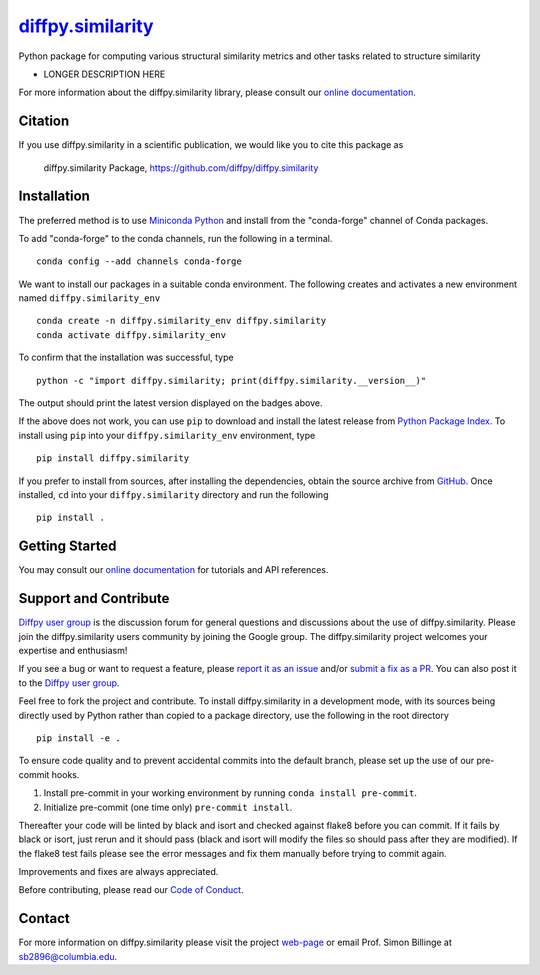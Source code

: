 |Icon| |title|_
===============

.. |title| replace:: diffpy.similarity
.. _title: https://diffpy.github.io/diffpy.similarity

.. |Icon| image:: https://avatars.githubusercontent.com/diffpy
        :target: https://diffpy.github.io/diffpy.similarity
        :height: 100px

|PyPi| |Forge| |PythonVersion| |PR|

|CI| |Codecov| |Black| |Tracking|

.. |Black| image:: https://img.shields.io/badge/code_style-black-black
        :target: https://github.com/psf/black

.. |CI| image:: https://github.com/diffpy/diffpy.similarity/actions/workflows/matrix-and-codecov-on-merge-to-main.yml/badge.svg
        :target: https://github.com/diffpy/diffpy.similarity/actions/workflows/matrix-and-codecov-on-merge-to-main.yml

.. |Codecov| image:: https://codecov.io/gh/diffpy/diffpy.similarity/branch/main/graph/badge.svg
        :target: https://codecov.io/gh/diffpy/diffpy.similarity

.. |Forge| image:: https://img.shields.io/conda/vn/conda-forge/diffpy.similarity
        :target: https://anaconda.org/conda-forge/diffpy.similarity

.. |PR| image:: https://img.shields.io/badge/PR-Welcome-29ab47ff

.. |PyPi| image:: https://img.shields.io/pypi/v/diffpy.similarity
        :target: https://pypi.org/project/diffpy.similarity/

.. |PythonVersion| image:: https://img.shields.io/pypi/pyversions/diffpy.similarity
        :target: https://pypi.org/project/diffpy.similarity/

.. |Tracking| image:: https://img.shields.io/badge/issue_tracking-github-blue
        :target: https://github.com/diffpy/diffpy.similarity/issues

Python package for computing various structural similarity metrics and other tasks related to structure similarity

* LONGER DESCRIPTION HERE

For more information about the diffpy.similarity library, please consult our `online documentation <https://diffpy.github.io/diffpy.similarity>`_.

Citation
--------

If you use diffpy.similarity in a scientific publication, we would like you to cite this package as

        diffpy.similarity Package, https://github.com/diffpy/diffpy.similarity

Installation
------------

The preferred method is to use `Miniconda Python
<https://docs.conda.io/projects/miniconda/en/latest/miniconda-install.html>`_
and install from the "conda-forge" channel of Conda packages.

To add "conda-forge" to the conda channels, run the following in a terminal. ::

        conda config --add channels conda-forge

We want to install our packages in a suitable conda environment.
The following creates and activates a new environment named ``diffpy.similarity_env`` ::

        conda create -n diffpy.similarity_env diffpy.similarity
        conda activate diffpy.similarity_env

To confirm that the installation was successful, type ::

        python -c "import diffpy.similarity; print(diffpy.similarity.__version__)"

The output should print the latest version displayed on the badges above.

If the above does not work, you can use ``pip`` to download and install the latest release from
`Python Package Index <https://pypi.python.org>`_.
To install using ``pip`` into your ``diffpy.similarity_env`` environment, type ::

        pip install diffpy.similarity

If you prefer to install from sources, after installing the dependencies, obtain the source archive from
`GitHub <https://github.com/diffpy/diffpy.similarity/>`_. Once installed, ``cd`` into your ``diffpy.similarity`` directory
and run the following ::

        pip install .

Getting Started
---------------

You may consult our `online documentation <https://diffpy.github.io/diffpy.similarity>`_ for tutorials and API references.

Support and Contribute
----------------------

`Diffpy user group <https://groups.google.com/g/diffpy-users>`_ is the discussion forum for general questions and discussions about the use of diffpy.similarity. Please join the diffpy.similarity users community by joining the Google group. The diffpy.similarity project welcomes your expertise and enthusiasm!

If you see a bug or want to request a feature, please `report it as an issue <https://github.com/diffpy/diffpy.similarity/issues>`_ and/or `submit a fix as a PR <https://github.com/diffpy/diffpy.similarity/pulls>`_. You can also post it to the `Diffpy user group <https://groups.google.com/g/diffpy-users>`_.

Feel free to fork the project and contribute. To install diffpy.similarity
in a development mode, with its sources being directly used by Python
rather than copied to a package directory, use the following in the root
directory ::

        pip install -e .

To ensure code quality and to prevent accidental commits into the default branch, please set up the use of our pre-commit
hooks.

1. Install pre-commit in your working environment by running ``conda install pre-commit``.

2. Initialize pre-commit (one time only) ``pre-commit install``.

Thereafter your code will be linted by black and isort and checked against flake8 before you can commit.
If it fails by black or isort, just rerun and it should pass (black and isort will modify the files so should
pass after they are modified). If the flake8 test fails please see the error messages and fix them manually before
trying to commit again.

Improvements and fixes are always appreciated.

Before contributing, please read our `Code of Conduct <https://github.com/diffpy/diffpy.similarity/blob/main/CODE_OF_CONDUCT.rst>`_.

Contact
-------

For more information on diffpy.similarity please visit the project `web-page <https://diffpy.github.io/>`_ or email Prof. Simon Billinge at  sb2896@columbia.edu.
